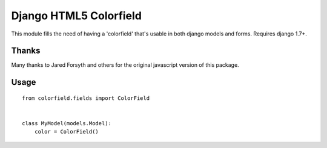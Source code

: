 Django HTML5 Colorfield
#######################

This module fills the need of having a 'colorfield' that's usable in both
django models and forms. Requires django 1.7+.


Thanks
======

Many thanks to Jared Forsyth and others for the original javascript version of
this package.

Usage
=====

::

    from colorfield.fields import ColorField
    

    class MyModel(models.Model):
        color = ColorField()
